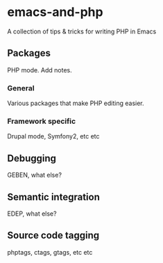 * emacs-and-php

A collection of tips & tricks for writing PHP in Emacs

** Packages

PHP mode. Add notes.

*** General

Various packages that make PHP editing easier.

*** Framework specific

Drupal mode, Symfony2, etc etc

** Debugging

GEBEN, what else?

** Semantic integration

EDEP, what else?

** Source code tagging

phptags, ctags, gtags, etc etc


